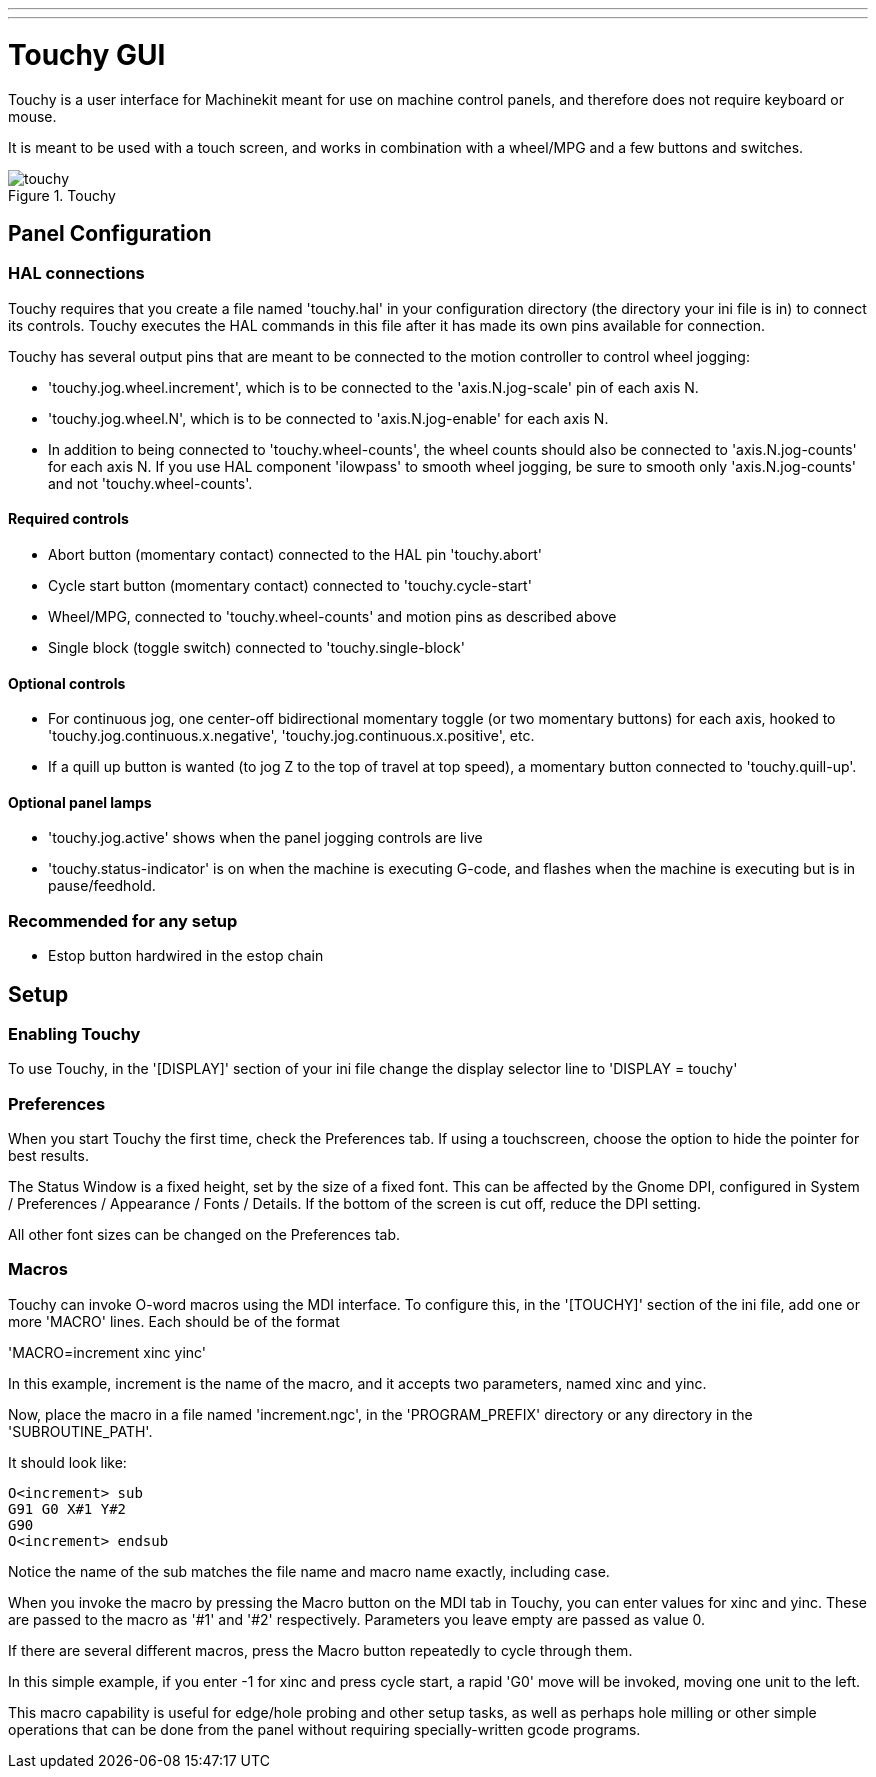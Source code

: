 ---
---

:skip-front-matter:

:imagesdir: ../gui/images

= Touchy GUI

[[cha:touchy-gui]] (((Touchy GUI)))

Touchy is a user interface for Machinekit meant for use on machine control panels,
and therefore does not require keyboard or mouse.

It is meant to be used with a touch screen, and works in combination
with a wheel/MPG and a few buttons and switches.

.Touchy

image::touchy.png[]

== Panel Configuration

=== HAL connections

Touchy requires that you create a file named 'touchy.hal' in your
configuration directory (the directory your ini file is in) to 
connect its controls. Touchy executes the HAL commands in this file
after it has made its own pins available for connection.

Touchy has several output pins that are meant to be connected to the
motion controller to control wheel jogging:

 - 'touchy.jog.wheel.increment',
	which is to be connected to the 'axis.N.jog-scale' pin of each axis N.

 - 'touchy.jog.wheel.N', which is to be connected to 'axis.N.jog-enable'
	for each axis N.

 - In addition to being connected to 'touchy.wheel-counts', the wheel counts 
	should also be connected to 'axis.N.jog-counts' for 
	each axis N.  If you use HAL component 'ilowpass' to smooth wheel jogging, be
	sure to smooth only 'axis.N.jog-counts' and not 'touchy.wheel-counts'.

==== Required controls

 - Abort button (momentary contact) connected to the HAL pin 'touchy.abort'
 - Cycle start button (momentary contact) connected to 'touchy.cycle-start'
 - Wheel/MPG, connected to 'touchy.wheel-counts' and motion pins as described above
 - Single block (toggle switch) connected to 'touchy.single-block'

==== Optional controls

 -  For continuous jog, one center-off bidirectional momentary toggle
   (or two momentary buttons) for each axis, hooked to 'touchy.jog.continuous.x.negative',
   'touchy.jog.continuous.x.positive', etc.
 -  If a quill up button is wanted (to jog Z to the top of travel at top
   speed), a momentary button connected to 'touchy.quill-up'.

==== Optional panel lamps

 - 'touchy.jog.active' shows when the panel jogging controls are live
 - 'touchy.status-indicator' is on when the machine is executing G-code,
    and flashes when the machine is executing but is in pause/feedhold.

=== Recommended for any setup

 - Estop button hardwired in the estop chain

== Setup

=== Enabling Touchy

To use Touchy, in the '[DISPLAY]' section of your ini file change the
display selector line to 'DISPLAY = touchy'

=== Preferences

When you start Touchy the first time, check the Preferences tab.
If using a touchscreen, choose the option to hide the pointer for
best results.

The Status Window is a fixed height, set by the size of a fixed font. 
This can be affected by the Gnome DPI, configured in System /
Preferences / Appearance / Fonts / Details. If the bottom of the screen is
cut off, reduce the DPI setting.

All other font sizes can be changed on the Preferences tab.

=== Macros

Touchy can invoke O-word macros using the MDI interface.  To configure
this, in the '[TOUCHY]' section of the ini file, add one or more 'MACRO'
lines.  Each should be of the format

'MACRO=increment xinc yinc'

In this example, increment is the name of the macro, and it accepts two
parameters, named xinc and yinc.

Now, place the macro in a file named 'increment.ngc', in the
'PROGRAM_PREFIX' directory or any directory in the 'SUBROUTINE_PATH'.

It should look like:

----
O<increment> sub
G91 G0 X#1 Y#2
G90
O<increment> endsub
----

Notice the name of the sub matches the file name and macro name exactly,
including case.

When you invoke the macro by pressing the Macro button on the MDI
tab in Touchy, you can enter values for xinc and yinc.  These are
passed to the macro as '#1' and '#2' respectively.  Parameters you
leave empty are passed as value 0.

If there are several different macros, press the Macro button
repeatedly to cycle through them.

In this simple example, if you enter -1 for xinc and press cycle
start, a rapid 'G0' move will be invoked, moving one unit to
the left.

This macro capability is useful for edge/hole probing and other setup
tasks, as well as perhaps hole milling or other simple operations
that can be done from the panel without requiring specially-written
gcode programs.
